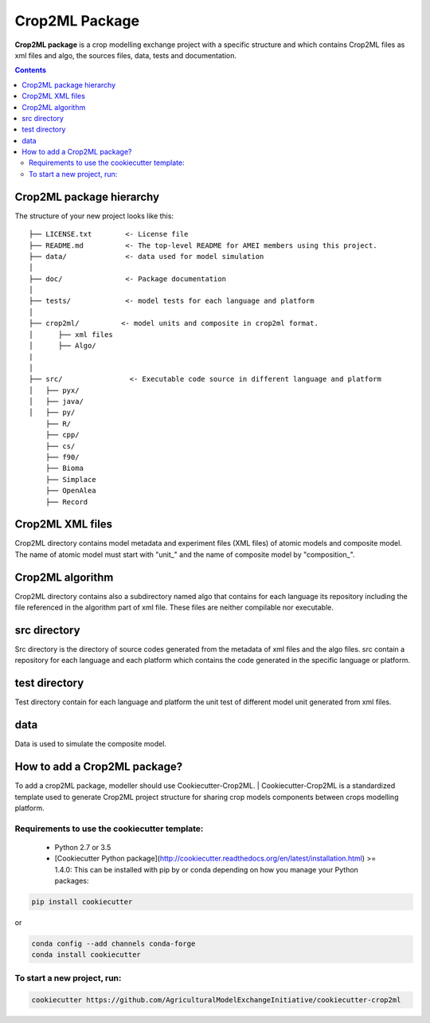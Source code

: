 **Crop2ML Package**
===================

**Crop2ML package** is a crop modelling exchange project with a specific structure and which contains Crop2ML files as xml files and algo, the sources files, data, tests and documentation.

.. contents:: 

Crop2ML package hierarchy
^^^^^^^^^^^^^^^^^^^^^^^^^
The structure of your new project looks like this: 

.. parsed-literal::

    ├── LICENSE.txt        <- License file
    ├── README.md          <- The top-level README for AMEI members using this project.
    ├── data/              <- data used for model simulation
    │
    ├── doc/               <- Package documentation
    │
    ├── tests/             <- model tests for each language and platform
    │
    ├── crop2ml/          <- model units and composite in crop2ml format.
    │      ├── xml files
    │      ├── Algo/
    |
    │
    ├── src/                <- Executable code source in different language and platform
    │   ├── pyx/
    │   ├── java/
    │   ├── py/
        ├── R/
        ├── cpp/
        ├── cs/
        ├── f90/
        ├── Bioma
        ├── Simplace
        ├── OpenAlea
        ├── Record


Crop2ML XML files
^^^^^^^^^^^^^^^^^
Crop2ML directory contains model metadata and experiment files (XML files) of atomic models and composite model.
The name of atomic model must start with "unit_" and the name of composite model by "composition_".

Crop2ML algorithm
^^^^^^^^^^^^^^^^^
Crop2ML directory contains also a subdirectory named algo that contains for each language its repository including the file referenced in the algorithm part of xml file.
These files are neither compilable nor executable.

src directory
^^^^^^^^^^^^^
Src directory is the directory of source codes generated from the metadata of xml files and the algo files.
src contain a repository for each language and each platform which contains the code generated in the specific language or platform.

test directory
^^^^^^^^^^^^^^
Test directory contain for each language and platform the unit test of different model unit generated from xml files.

data
^^^^
Data is used to simulate the composite model.

How to add a Crop2ML package?
^^^^^^^^^^^^^^^^^^^^^^^^^^^^^
To add a crop2ML package, modeller should use Cookiecutter-Crop2ML.
| Cookiecutter-Crop2ML is a standardized template used to generate Crop2ML project structure for sharing crop models components between crops modelling platform.

Requirements to use the cookiecutter template:
----------------------------------------------
 - Python 2.7 or 3.5
 - [Cookiecutter Python package](http://cookiecutter.readthedocs.org/en/latest/installation.html) >= 1.4.0: This can be installed with pip by or conda depending on how you manage your Python packages:

.. code-block:: bash

    pip install cookiecutter

or

.. code-block:: bash
    
    conda config --add channels conda-forge
    conda install cookiecutter


To start a new project, run:
----------------------------

.. code-block:: bash

    cookiecutter https://github.com/AgriculturalModelExchangeInitiative/cookiecutter-crop2ml

.. image:: images/cookiecutter.png
